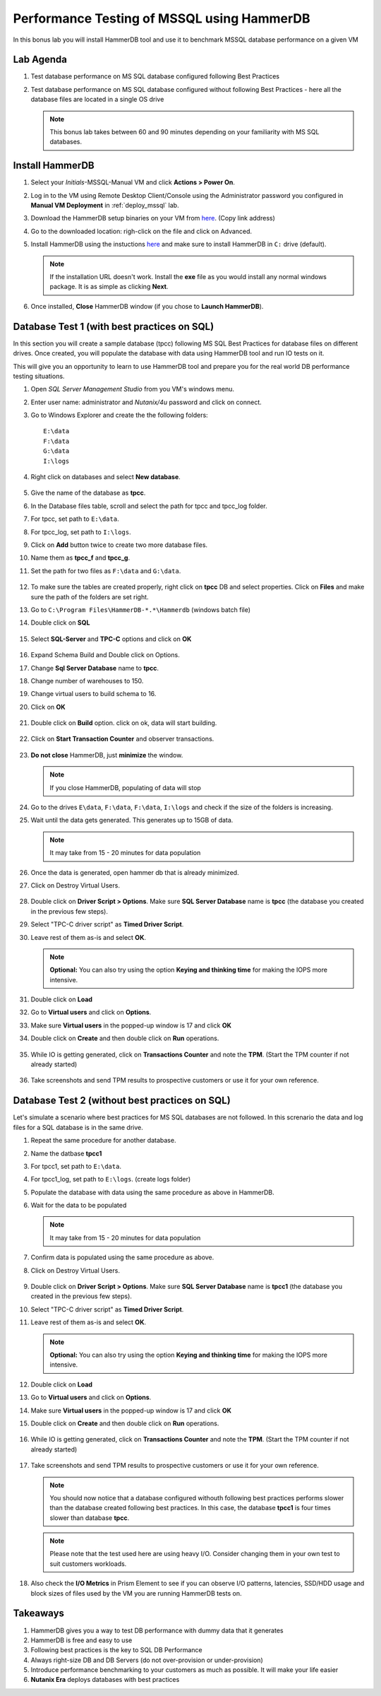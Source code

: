 .. _hammerdb:

------------------------------------------------
Performance Testing of MSSQL using HammerDB
------------------------------------------------

In this bonus lab you will install HammerDB tool and use it to benchmark MSSQL database performance on a given VM


Lab Agenda
+++++++++++

#. Test database performance on MS SQL database configured following Best Practices

#. Test database performance on MS SQL database configured without following Best Practices - here all the database files are located in a single OS drive

   .. note::
      This bonus lab takes between 60 and 90 minutes depending on your familiarity with MS SQL databases.

Install HammerDB
++++++++++++++++++++

#. Select your *Initials*-MSSQL-Manual VM and click **Actions > Power On**.

#. Log in to the VM using Remote Desktop Client/Console using the Administrator password you configured in **Manual VM Deployment** in :ref:`deploy_mssql` lab.

#. Download the HammerDB setup binaries on your VM from `here <http://10.42.194.11/workshop_staging/HammerDB/HammerDB-3.3-Win-x86-64-Setup.exe>`_. (Copy link address)

#. Go to the downloaded location: righ-click on the file and click on Advanced.

#. Install HammerDB using the instuctions `here <https://www.hammerdb.com/docs/ch01s04.html#d0e166>`_ and make sure to install HammerDB in ``C:`` drive (default).

   .. note::
      If the installation URL doesn't work. Install the **exe** file as you would install any normal windows package. It is as simple as clicking **Next**.

#. Once installed, **Close** HammerDB window (if you chose to **Launch HammerDB**).

   .. figure:: images/1.png

Database Test 1 (with best practices on SQL)
+++++++++++++++++++++++++++++++++++++++++++++

In this section you will create a sample database (tpcc) following MS SQL Best Practices for database files on different drives. Once created, you will populate the database with data using HammerDB tool and run IO tests on it.

This will give you an opportunity to learn to use HammerDB tool and prepare you for the real world DB performance testing situations.

#. Open `SQL Server Management Studio` from you VM's windows menu.

#. Enter user name: administrator and *Nutanix/4u* password and click on connect.

#. Go to Windows Explorer and create the the following folders:

   ::

     E:\data
     F:\data
     G:\data
     I:\logs

#. Right click on databases and select **New database**.

   .. figure:: images/newdb.png

#. Give the name of the database as **tpcc**.

#. In the Database files table, scroll and select the path for tpcc and tpcc_log folder.

#. For tpcc, set path to ``E:\data``.

#. For tpcc_log, set path to ``I:\logs``.

#. Click on **Add** button twice to create two more database files.

#. Name them as **tpcc_f** and **tpcc_g**.

#. Set the path for two files as ``F:\data`` and ``G:\data``.

   .. figure:: images/newdbpath.png

#. To make sure the tables are created properly, right click on **tpcc** DB and select properties. Click on **Files** and make sure the path of the folders are set right.

#. Go to ``C:\Program Files\HammerDB-*.*\Hammerdb`` (windows batch file)

#. Double click on **SQL**

   .. figure:: images/dblclicksql.png

#. Select **SQL-Server** and **TPC-C** options and click on **OK**

   .. figure:: images/selsqltpc-c.png

#. Expand Schema Build and Double click on Options.

#. Change **Sql Server Database** name to **tpcc**.

#. Change number of warehouses to 150.

#. Change virtual users to build schema to 16.

#. Click on **OK**

   .. figure:: images/warehousevirtualusers.png

#. Double click on **Build** option. click on ok, data will start building.

   .. figure:: images/dblclickbuild.png

#. Click on **Start Transaction Counter** and observer transactions.

   .. figure:: images/starttrncnt.png

   .. figure:: images/trncnt.png

#. **Do not close** HammerDB, just **minimize** the window.

   .. note::
      If you close HammerDB, populating of data will stop

#. Go to the drives ``E\data``, ``F:\data``, ``F:\data``, ``I:\logs`` and check if the size of the folders is increasing.

#. Wait until the data gets generated. This generates up to 15GB of data.

   .. note::
      It may take from 15 - 20 minutes for data population

#. Once the data is generated, open hammer db that is already minimized.

#. Click on Destroy Virtual Users.

   .. figure:: images/destroyvirtusers.png

#. Double click on **Driver Script > Options**. Make sure **SQL Server Database** name is **tpcc** (the database you created in the previous few steps).

#. Select "TPC-C driver script" as **Timed Driver Script**.

#. Leave rest of them as-is and select **OK**.

   .. note::
      **Optional:** You can also try using the option **Keying and thinking time** for making the IOPS more intensive.

   .. figure:: images/drvscript.png

#. Double click on **Load**

#. Go to **Virtual users** and click on **Options**.

#. Make sure **Virtual users** in the popped-up window is 17 and click **OK**

#. Double click on **Create** and then double click on **Run** operations.\

   .. figure:: images/setvirtusers.png

#. While IO is getting generated, click on **Transactions Counter** and note the **TPM**. (Start the TPM counter if not already started)

   .. figure:: images/multitpm.png

#. Take screenshots and send TPM results to prospective customers or use it for your own reference.


Database Test 2 (without best practices on SQL)
+++++++++++++++++++++++++++++++++++++++++++++++

Let's simulate a scenario where best practices for MS SQL databases are not followed. In this screnario the data and log files for a SQL database is in the same drive.

#. Repeat the same procedure for another database.

#. Name the datbase **tpcc1**

#. For tpcc1, set path to ``E:\data``.

#. For tpcc1_log, set path to ``E:\logs``. (create logs folder)

#. Populate the database with data using the same procedure as above in HammerDB.

#. Wait for the data to be populated

   .. note::
      It may take from 15 - 20 minutes for data population

#. Confirm data is populated using the same procedure as above.

#. Click on Destroy Virtual Users.

   .. figure:: images/destroyvirtusers.png

#. Double click on **Driver Script > Options**. Make sure **SQL Server Database** name is **tpcc1** (the database you created in the previous few steps).

#. Select "TPC-C driver script" as **Timed Driver Script**.

#. Leave rest of them as-is and select **OK**.

   .. note::
    **Optional:** You can also try using the option **Keying and thinking time** for making the IOPS more intensive.

   .. figure:: images/drvscript.png

#. Double click on **Load**

#. Go to **Virtual users** and click on **Options**.

#. Make sure **Virtual users** in the popped-up window is 17 and click **OK**

#. Double click on **Create** and then double click on **Run** operations.\

   .. figure:: images/setvirtusers.png

#. While IO is getting generated, click on **Transactions Counter** and note the **TPM**. (Start the TPM counter if not already started)

   .. figure:: images/singletpm.png

#. Take screenshots and send TPM results to prospective customers or use it for your own reference.

   .. note::
      You should now notice that a database configured withouth following best practices performs slower than the database created following best practices.
      In this case, the database **tpcc1** is four times slower than database **tpcc**.

   .. note::
      Please note that the test used here are using heavy I/O. Consider changing them in your own test to suit customers workloads.

#. Also check the **I/O Metrics** in Prism Element to see if you can observe I/O patterns, latencies, SSD/HDD usage and block sizes of files used by the VM you are running HammerDB tests on.

   .. figure:: images/vmiopattern.png

Takeaways
++++++++++

#. HammerDB gives you a way to test DB performance with dummy data that it generates

#. HammerDB is free and easy to use

#. Following best practices is the key to SQL DB Performance

#. Always right-size DB and DB Servers (do not over-provision or under-provision)

#. Introduce performance benchmarking to your customers as much as possible. It will make your life easier

#. **Nutanix Era** deploys databases with best practices
